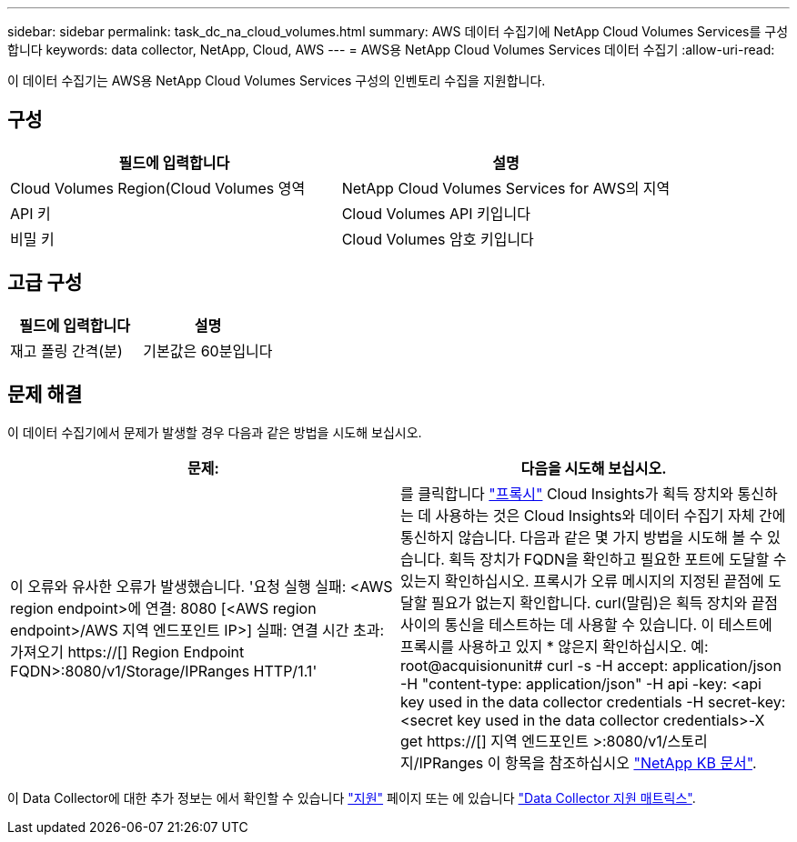 ---
sidebar: sidebar 
permalink: task_dc_na_cloud_volumes.html 
summary: AWS 데이터 수집기에 NetApp Cloud Volumes Services를 구성합니다 
keywords: data collector, NetApp, Cloud, AWS 
---
= AWS용 NetApp Cloud Volumes Services 데이터 수집기
:allow-uri-read: 


[role="lead"]
이 데이터 수집기는 AWS용 NetApp Cloud Volumes Services 구성의 인벤토리 수집을 지원합니다.



== 구성

[cols="2*"]
|===
| 필드에 입력합니다 | 설명 


| Cloud Volumes Region(Cloud Volumes 영역 | NetApp Cloud Volumes Services for AWS의 지역 


| API 키 | Cloud Volumes API 키입니다 


| 비밀 키 | Cloud Volumes 암호 키입니다 
|===


== 고급 구성

[cols="2*"]
|===
| 필드에 입력합니다 | 설명 


| 재고 폴링 간격(분) | 기본값은 60분입니다 
|===


== 문제 해결

이 데이터 수집기에서 문제가 발생할 경우 다음과 같은 방법을 시도해 보십시오.

[cols="2*"]
|===
| 문제: | 다음을 시도해 보십시오. 


| 이 오류와 유사한 오류가 발생했습니다. '요청 실행 실패: <AWS region endpoint>에 연결: 8080 [<AWS region endpoint>/AWS 지역 엔드포인트 IP>] 실패: 연결 시간 초과: 가져오기 https://[] Region Endpoint FQDN>:8080/v1/Storage/IPRanges HTTP/1.1' | 를 클릭합니다 link:task_configure_acquisition_unit.html#proxy-configuration-2["프록시"] Cloud Insights가 획득 장치와 통신하는 데 사용하는 것은 Cloud Insights와 데이터 수집기 자체 간에 통신하지 않습니다. 다음과 같은 몇 가지 방법을 시도해 볼 수 있습니다. 획득 장치가 FQDN을 확인하고 필요한 포트에 도달할 수 있는지 확인하십시오. 프록시가 오류 메시지의 지정된 끝점에 도달할 필요가 없는지 확인합니다. curl(말림)은 획득 장치와 끝점 사이의 통신을 테스트하는 데 사용할 수 있습니다. 이 테스트에 프록시를 사용하고 있지 * 않은지 확인하십시오. 예: root@acquisionunit# curl -s -H accept: application/json -H "content-type: application/json" -H api -key: <api key used in the data collector credentials -H secret-key:<secret key used in the data collector credentials>-X get https://[] 지역 엔드포인트 >:8080/v1/스토리지/IPRanges 이 항목을 참조하십시오 link:https://kb.netapp.com/Advice_and_Troubleshooting/Cloud_Services/Cloud_Insights/Cloud_Insights_fails_discovery_for_Cloud_Volumes_Service_for_AWS["NetApp KB 문서"]. 
|===
이 Data Collector에 대한 추가 정보는 에서 확인할 수 있습니다 link:concept_requesting_support.html["지원"] 페이지 또는 에 있습니다 link:https://docs.netapp.com/us-en/cloudinsights/CloudInsightsDataCollectorSupportMatrix.pdf["Data Collector 지원 매트릭스"].
